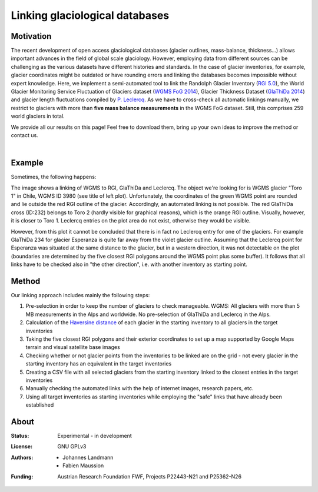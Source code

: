 Linking glaciological databases
===============================

Motivation
----------
The recent development of open access glaciological databases (glacier outlines, mass-balance, thickness...) allows important advances in the field of global scale glaciology. However, employing data from different sources can be challenging as the various datasets have different histories and standards. In the case of glacier inventories, for example, glacier coordinates might be outdated or have rounding errors and linking the databases becomes impossible without expert knowledge. Here, we implement a semi-automated tool to link the Randolph Glacier Inventory (`RGI 5.0 <http://www.glims.org/RGI/rgi50_dl.html>`__), the World Glacier Monitoring Service Fluctuation of Glaciers dataset (`WGMS FoG 2014 <http://wgms.ch/data_databaseversions/>`__), Glacier Thickness Dataset (`GlaThiDa 2014 <http://www.gtn-g.ch/data_catalogue_glathida/>`__) and glacier length fluctuations compiled by `P. Leclercq <http://folk.uio.no/paulwl/length.php>`__. As we have to cross-check all automatic linkings manually, we restrict to glaciers with more than **five mass balance measurements** in the WGMS FoG dataset. Still, this comprises 259 world glaciers in total.

We provide all our results on this page! Feel free to download them, bring up your own ideas to improve the method or contact us.

|

Example
-------

Sometimes, the following happens:

.. image:: ./misc/CL_Toro1_solved.png
   :width: 200 px

The image shows a linking of WGMS to RGI, GlaThiDa and Leclercq. The object we're looking for is WGMS glacier "Toro 1" in Chile, WGMS ID 3980 (see title of left plot). Unfortunately, the coordinates of the green WGMS point are rounded and lie outside the red RGI outline of the glacier. Accordingly, an automated linking is not possible. The red GlaThiDa cross (ID:232) belongs to Toro 2 (hardly visible for graphical reasons), which is the orange RGI outline. Visually, however, it is closer to Toro 1. Leclercq entries on the plot area do not exist, otherwise they would be visible.

However, from this plot it cannot be concluded that there is in fact no Leclercq entry for one of the glaciers. For example GlaThiDa 234 for glacier Esperanza is quite far away from the violet glacier outline. Assuming that the Leclercq point for Esperanza was situated at the same distance to the glacier, but in a western direction, it was not detectable on the plot (boundaries are determined by the five closest RGI polygons around the WGMS point plus some buffer). It follows that all links have to be checked also in "the other direction", i.e. with another inventory as starting point.


Method
------

Our linking approach includes mainly the following steps:

1. Pre-selection in order to keep the number of glaciers to check manageable. WGMS: All glaciers with more than 5 MB measurements in the Alps and worldwide. No pre-selection of GlaThiDa and Leclercq in the Alps.

2. Calculation of the `Haversine distance <https://en.wikipedia.org/wiki/Haversine_formula>`_ of each glacier in the starting inventory to all glaciers in the target inventories

3. Taking the five closest RGI polygons and their exterior coordinates to set up a map supported by Google Maps terrain and visual satellite base images

4. Checking whether or not glacier points from the inventories to be linked are on the grid - not every  glacier in the starting inventory has an equivalent in the target inventories

5. Creating a CSV file with all selected glaciers from the starting inventory linked to the closest entries in the target inventories

6. Manually checking the automated links with the help of internet images, research papers, etc.

7. Using all target inventories as starting inventories while employing the "safe" links that have already been established




About
-----

:Status:
    Experimental - in development
    
:License:
    GNU GPLv3

:Authors:
    - Johannes Landmann
    - Fabien Maussion 

:Funding:
    Austrian Research Foundation FWF, Projects P22443-N21 and P25362-N26

    .. image:: http://acinn.uibk.ac.at/sites/all/themes/imgi/images/acinn_logo.png
    
    .. image:: http://www.uni-bremen.de/fileadmin/images/logo-uni-bremen-EXZELLENT.png
        :align: right
